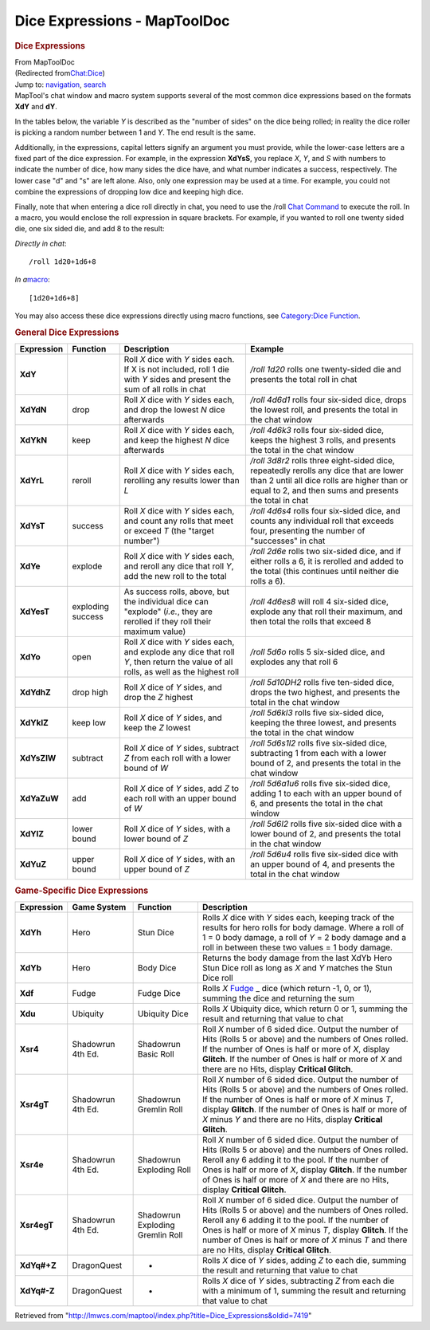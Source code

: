 =============================
Dice Expressions - MapToolDoc
=============================

.. contents::
   :depth: 3
..

.. container:: noprint
   :name: mw-page-base

.. container:: noprint
   :name: mw-head-base

.. container:: mw-body
   :name: content

   .. container:: mw-indicators

   .. rubric:: Dice Expressions
      :name: firstHeading
      :class: firstHeading

   .. container:: mw-body-content
      :name: bodyContent

      .. container::
         :name: siteSub

         From MapToolDoc

      .. container::
         :name: contentSub

         (Redirected
         from\ `Chat:Dice </maptool/index.php?title=Chat:Dice&redirect=no>`__\ )

      .. container:: mw-jump
         :name: jump-to-nav

         Jump to: `navigation <#mw-head>`__, `search <#p-search>`__

      .. container:: mw-content-ltr
         :name: mw-content-text

         MapTool's chat window and macro system supports several of the
         most common dice expressions based on the formats **XdY** and
         **dY**.

         In the tables below, the variable *Y* is described as the
         "number of sides" on the dice being rolled; in reality the dice
         roller is picking a random number between 1 and *Y*. The end
         result is the same.

         Additionally, in the expressions, capital letters signify an
         argument you must provide, while the lower-case letters are a
         fixed part of the dice expression. For example, in the
         expression **XdYsS**, you replace *X*, *Y*, and *S* with
         numbers to indicate the number of dice, how many sides the dice
         have, and what number indicates a success, respectively. The
         lower case "d" and "s" are left alone. Also, only one
         expression may be used at a time. For example, you could not
         combine the expressions of dropping low dice and keeping high
         dice.

         Finally, note that when entering a dice roll directly in chat,
         you need to use the /roll `Chat
         Command <Chat:Commands>`__ to execute the roll.
         In a macro, you would enclose the roll expression in square
         brackets. For example, if you wanted to roll one twenty sided
         die, one six sided die, and add 8 to the result:

         *Directly in chat*:
         ::

            /roll 1d20+1d6+8

         *In a*\ `macro <Macros:introduction>`__:
         ::

            [1d20+1d6+8]

         You may also access these dice expressions directly using macro
         functions, see `Category:Dice
         Function <Category:Dice_Function>`__.

         .. rubric:: General Dice Expressions
            :name: general-dice-expressions

         =========== ================= ====================================================================================================================================== ==============================================================================================================================================================================================
         Expression  Function          Description                                                                                                                            Example
         =========== ================= ====================================================================================================================================== ==============================================================================================================================================================================================
         **XdY**                       Roll *X* dice with *Y* sides each. If X is not included, roll 1 die with *Y* sides and present the sum of all rolls in chat            */roll 1d20* rolls one twenty-sided die and presents the total roll in chat
         **XdYdN**   drop              Roll *X* dice with *Y* sides each, and drop the lowest *N* dice afterwards                                                             */roll 4d6d1* rolls four six-sided dice, drops the lowest roll, and presents the total in the chat window
         **XdYkN**   keep              Roll *X* dice with *Y* sides each, and keep the highest *N* dice afterwards                                                            */roll 4d6k3* rolls four six-sided dice, keeps the highest 3 rolls, and presents the total in the chat window
         **XdYrL**   reroll            Roll *X* dice with *Y* sides each, rerolling any results lower than *L*                                                                */roll 3d8r2* rolls three eight-sided dice, repeatedly rerolls any dice that are lower than 2 until all dice rolls are higher than or equal to 2, and then sums and presents the total in chat
         **XdYsT**   success           Roll *X* dice with *Y* sides each, and count any rolls that meet or exceed *T* (the "target number")                                   */roll 4d6s4* rolls four six-sided dice, and counts any individual roll that exceeds four, presenting the number of "successes" in chat
         **XdYe**    explode           Roll *X* dice with *Y* sides each, and reroll any dice that roll *Y*, add the new roll to the total                                    */roll 2d6e* rolls two six-sided dice, and if either rolls a 6, it is rerolled and added to the total (this continues until neither die rolls a 6).
         **XdYesT**  exploding success As success rolls, above, but the individual dice can "explode" (*i.e.*, they are rerolled if they roll their maximum value)            */roll 4d6es8* will roll 4 six-sided dice, explode any that roll their maximum, and then total the rolls that exceed 8
         **XdYo**    open              Roll *X* dice with *Y* sides each, and explode any dice that roll *Y*, then return the value of all rolls, as well as the highest roll */roll 5d6o* rolls 5 six-sided dice, and explodes any that roll 6
         **XdYdhZ**  drop high         Roll *X* dice of *Y* sides, and drop the *Z* highest                                                                                   */roll 5d10DH2* rolls five ten-sided dice, drops the two highest, and presents the total in the chat window
         **XdYklZ**  keep low          Roll *X* dice of *Y* sides, and keep the *Z* lowest                                                                                    */roll 5d6kl3* rolls five six-sided dice, keeping the three lowest, and presents the total in the chat window
         **XdYsZlW** subtract          Roll *X* dice of *Y* sides, subtract *Z* from each roll with a lower bound of *W*                                                      */roll 5d6s1l2* rolls five six-sided dice, subtracting 1 from each with a lower bound of 2, and presents the total in the chat window
         **XdYaZuW** add               Roll *X* dice of *Y* sides, add *Z* to each roll with an upper bound of *W*                                                            */roll 5d6a1u6* rolls five six-sided dice, adding 1 to each with an upper bound of 6, and presents the total in the chat window
         **XdYlZ**   lower bound       Roll *X* dice of *Y* sides, with a lower bound of *Z*                                                                                  */roll 5d6l2* rolls five six-sided dice with a lower bound of 2, and presents the total in the chat window
         **XdYuZ**   upper bound       Roll *X* dice of *Y* sides, with an upper bound of *Z*                                                                                 */roll 5d6u4* rolls five six-sided dice with an upper bound of 4, and presents the total in the chat window
         =========== ================= ====================================================================================================================================== ==============================================================================================================================================================================================

         .. rubric:: Game-Specific Dice Expressions
            :name: game-specific-dice-expressions

         +-----------------+-----------------+-----------------+-----------------+
         | Expression      | Game System     | Function        | Description     |
         +=================+=================+=================+=================+
         | **XdYh**        | Hero            | Stun Dice       | Rolls *X* dice  |
         |                 |                 |                 | with *Y* sides  |
         |                 |                 |                 | each, keeping   |
         |                 |                 |                 | track of the    |
         |                 |                 |                 | results for     |
         |                 |                 |                 | hero rolls for  |
         |                 |                 |                 | body damage.    |
         |                 |                 |                 | Where a roll of |
         |                 |                 |                 | 1 = 0 body      |
         |                 |                 |                 | damage, a roll  |
         |                 |                 |                 | of *Y* = 2 body |
         |                 |                 |                 | damage and a    |
         |                 |                 |                 | roll in between |
         |                 |                 |                 | these two       |
         |                 |                 |                 | values = 1 body |
         |                 |                 |                 | damage.         |
         +-----------------+-----------------+-----------------+-----------------+
         | **XdYb**        | Hero            | Body Dice       | Returns the     |
         |                 |                 |                 | body damage     |
         |                 |                 |                 | from the last   |
         |                 |                 |                 | XdYb Hero Stun  |
         |                 |                 |                 | Dice roll as    |
         |                 |                 |                 | long as *X* and |
         |                 |                 |                 | *Y*             |
         |                 |                 |                 | matches the     |
         |                 |                 |                 | Stun Dice roll  |
         +-----------------+-----------------+-----------------+-----------------+
         | **Xdf**         | Fudge           | Fudge Dice      | Rolls *X*       |
         |                 |                 |                 | `Fudge <http:// |
         |                 |                 |                 | www.fudgerpg.co |
         |                 |                 |                 | m/fudge.html>`_ |
         |                 |                 |                 | _               |
         |                 |                 |                 | dice (which     |
         |                 |                 |                 | return -1, 0,   |
         |                 |                 |                 | or 1), summing  |
         |                 |                 |                 | the dice and    |
         |                 |                 |                 | returning the   |
         |                 |                 |                 | sum             |
         +-----------------+-----------------+-----------------+-----------------+
         | **Xdu**         | Ubiquity        | Ubiquity Dice   | Rolls *X*       |
         |                 |                 |                 | Ubiquity dice,  |
         |                 |                 |                 | which return 0  |
         |                 |                 |                 | or 1, summing   |
         |                 |                 |                 | the result and  |
         |                 |                 |                 | returning that  |
         |                 |                 |                 | value to chat   |
         +-----------------+-----------------+-----------------+-----------------+
         | **Xsr4**        | Shadowrun 4th   | Shadowrun Basic | Roll *X* number |
         |                 | Ed.             | Roll            | of 6 sided      |
         |                 |                 |                 | dice. Output    |
         |                 |                 |                 | the number of   |
         |                 |                 |                 | Hits (Rolls 5   |
         |                 |                 |                 | or above) and   |
         |                 |                 |                 | the numbers of  |
         |                 |                 |                 | Ones rolled. If |
         |                 |                 |                 | the number of   |
         |                 |                 |                 | Ones is half or |
         |                 |                 |                 | more of *X*,    |
         |                 |                 |                 | display         |
         |                 |                 |                 | **Glitch**. If  |
         |                 |                 |                 | the number of   |
         |                 |                 |                 | Ones is half or |
         |                 |                 |                 | more of *X* and |
         |                 |                 |                 | there are no    |
         |                 |                 |                 | Hits, display   |
         |                 |                 |                 | **Critical      |
         |                 |                 |                 | Glitch**.       |
         +-----------------+-----------------+-----------------+-----------------+
         | **Xsr4gT**      | Shadowrun 4th   | Shadowrun       | Roll *X* number |
         |                 | Ed.             | Gremlin Roll    | of 6 sided      |
         |                 |                 |                 | dice. Output    |
         |                 |                 |                 | the number of   |
         |                 |                 |                 | Hits (Rolls 5   |
         |                 |                 |                 | or above) and   |
         |                 |                 |                 | the numbers of  |
         |                 |                 |                 | Ones rolled. If |
         |                 |                 |                 | the number of   |
         |                 |                 |                 | Ones is half or |
         |                 |                 |                 | more of *X*     |
         |                 |                 |                 | minus *T*,      |
         |                 |                 |                 | display         |
         |                 |                 |                 | **Glitch**. If  |
         |                 |                 |                 | the number of   |
         |                 |                 |                 | Ones is half or |
         |                 |                 |                 | more of *X*     |
         |                 |                 |                 | minus *Y* and   |
         |                 |                 |                 | there are no    |
         |                 |                 |                 | Hits, display   |
         |                 |                 |                 | **Critical      |
         |                 |                 |                 | Glitch**.       |
         +-----------------+-----------------+-----------------+-----------------+
         | **Xsr4e**       | Shadowrun 4th   | Shadowrun       | Roll *X* number |
         |                 | Ed.             | Exploding Roll  | of 6 sided      |
         |                 |                 |                 | dice. Output    |
         |                 |                 |                 | the number of   |
         |                 |                 |                 | Hits (Rolls 5   |
         |                 |                 |                 | or above) and   |
         |                 |                 |                 | the numbers of  |
         |                 |                 |                 | Ones rolled.    |
         |                 |                 |                 | Reroll any 6    |
         |                 |                 |                 | adding it to    |
         |                 |                 |                 | the pool. If    |
         |                 |                 |                 | the number of   |
         |                 |                 |                 | Ones is half or |
         |                 |                 |                 | more of *X*,    |
         |                 |                 |                 | display         |
         |                 |                 |                 | **Glitch**. If  |
         |                 |                 |                 | the number of   |
         |                 |                 |                 | Ones is half or |
         |                 |                 |                 | more of *X* and |
         |                 |                 |                 | there are no    |
         |                 |                 |                 | Hits, display   |
         |                 |                 |                 | **Critical      |
         |                 |                 |                 | Glitch**.       |
         +-----------------+-----------------+-----------------+-----------------+
         | **Xsr4egT**     | Shadowrun 4th   | Shadowrun       | Roll *X* number |
         |                 | Ed.             | Exploding       | of 6 sided      |
         |                 |                 | Gremlin Roll    | dice. Output    |
         |                 |                 |                 | the number of   |
         |                 |                 |                 | Hits (Rolls 5   |
         |                 |                 |                 | or above) and   |
         |                 |                 |                 | the numbers of  |
         |                 |                 |                 | Ones rolled.    |
         |                 |                 |                 | Reroll any 6    |
         |                 |                 |                 | adding it to    |
         |                 |                 |                 | the pool. If    |
         |                 |                 |                 | the number of   |
         |                 |                 |                 | Ones is half or |
         |                 |                 |                 | more of *X*     |
         |                 |                 |                 | minus *T*,      |
         |                 |                 |                 | display         |
         |                 |                 |                 | **Glitch**. If  |
         |                 |                 |                 | the number of   |
         |                 |                 |                 | Ones is half or |
         |                 |                 |                 | more of *X*     |
         |                 |                 |                 | minus *T* and   |
         |                 |                 |                 | there are no    |
         |                 |                 |                 | Hits, display   |
         |                 |                 |                 | **Critical      |
         |                 |                 |                 | Glitch**.       |
         +-----------------+-----------------+-----------------+-----------------+
         | **XdYq#+Z**     | DragonQuest     | -               | Rolls *X* dice  |
         |                 |                 |                 | of *Y* sides,   |
         |                 |                 |                 | adding *Z* to   |
         |                 |                 |                 | each die,       |
         |                 |                 |                 | summing the     |
         |                 |                 |                 | result and      |
         |                 |                 |                 | returning that  |
         |                 |                 |                 | value to chat   |
         +-----------------+-----------------+-----------------+-----------------+
         | **XdYq#-Z**     | DragonQuest     | -               | Rolls *X* dice  |
         |                 |                 |                 | of *Y* sides,   |
         |                 |                 |                 | subtracting *Z* |
         |                 |                 |                 | from each die   |
         |                 |                 |                 | with a minimum  |
         |                 |                 |                 | of 1, summing   |
         |                 |                 |                 | the result and  |
         |                 |                 |                 | returning that  |
         |                 |                 |                 | value to chat   |
         +-----------------+-----------------+-----------------+-----------------+

      .. container:: printfooter

         Retrieved from
         "http://lmwcs.com/maptool/index.php?title=Dice_Expressions&oldid=7419"

